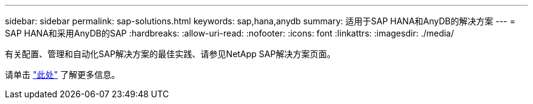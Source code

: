 ---
sidebar: sidebar 
permalink: sap-solutions.html 
keywords: sap,hana,anydb 
summary: 适用于SAP HANA和AnyDB的解决方案 
---
= SAP HANA和采用AnyDB的SAP
:hardbreaks:
:allow-uri-read: 
:nofooter: 
:icons: font
:linkattrs: 
:imagesdir: ./media/


[role="lead"]
有关配置、管理和自动化SAP解决方案的最佳实践、请参见NetApp SAP解决方案页面。

请单击 link:https://docs.netapp.com/us-en/netapp-solutions-sap/["此处"] 了解更多信息。

